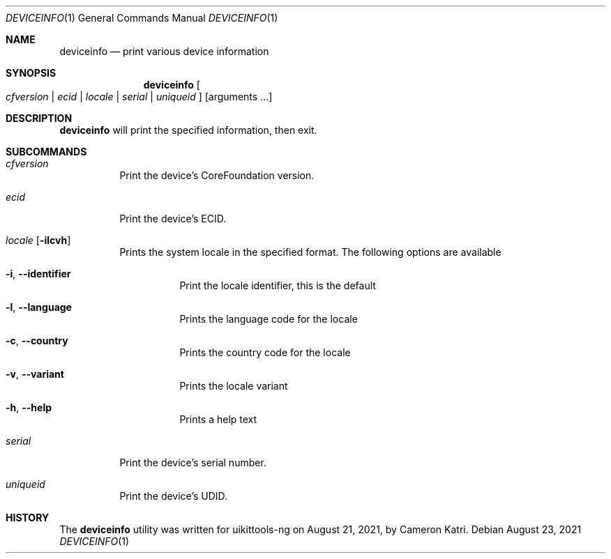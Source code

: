 .\"-
.\" Copyright (c) 2019 CoolStar
.\" Modified work Copyright (c) 2020-2021 ProcursusTeam
.\"
.\" Redistribution and use in source and binary forms, with or without
.\" modification, are permitted provided that the following conditions
.\" are met:
.\"
.\" 1. Redistributions of source code must retain the above copyright
.\"    notice, this list of conditions and the following disclaimer.
.\" 2. Redistributions in binary form must reproduce the above copyright
.\"    notice, this list of conditions and the following disclaimer in the
.\"    documentation and/or other materials provided with the distribution.
.\" 3. All advertising materials mentioning features or use of this software
.\"     must display the following acknowledgement:
.\" 	This product includes software developed by CoolStar.
.\" 4. Neither the name of the copyright holder nor the names of its contributors
.\"    may be used to endorse or promote products derived from this software
.\"    without specific prior written permission.
.\"
.\" THIS SOFTWARE IS PROVIDED BY COOLSTAR "AS IS" AND ANY EXPRESS OR IMPLIED
.\" WARRANTIES, INCLUDING, BUT NOT LIMITED TO, THE IMPLIED WARRANTIES OF
.\" MERCHANTABILITY AND FITNESS FOR A PARTICULAR PURPOSE ARE DISCLAIMED.
.\" IN NO EVENT SHALL COOLSTAR BE LIABLE FOR ANY DIRECT, INDIRECT, INCIDENTAL,
.\" SPECIAL, EXEMPLARY, OR CONSEQUENTIAL DAMAGES (INCLUDING, BUT NOT LIMITED TO,
.\" PROCUREMENT OF SUBSTITUTE GOODS OR SERVICES; LOSS OF USE, DATA, OR PROFITS; OR
.\" BUSINESS INTERRUPTION) HOWEVER CAUSED AND ON ANY THEORY OF LIABILITY, WHETHER
.\" IN CONTRACT, STRICT LIABILITY, OR TORT (INCLUDING NEGLIGENCE OR OTHERWISE)
.\" ARISING IN ANY WAY OUT OF THE USE OF THIS SOFTWARE, EVEN IF ADVISED OF THE
.\" POSSIBILITY OF SUCH DAMAGE.
.\"
.Dd August 23, 2021
.Dt DEVICEINFO 1
.Os
.Sh NAME
.Nm deviceinfo
.Nd print various device information
.Sh SYNOPSIS
.Nm
.Oo Ar cfversion | ecid | locale | serial | uniqueid Oc
.Op arguments ...
.Sh DESCRIPTION
.Nm
will print the specified information, then exit.
.Sh SUBCOMMANDS
.Bl -tag -width indent
.It Ar cfversion
Print the device's CoreFoundation version.
.It Ar ecid
Print the device's ECID.
.It Ar locale Op Fl ilcvh
Prints the system locale in the specified format.
The following options are available
.Bl -tag -width indent
.It Fl i , -identifier
Print the locale identifier, this is the default
.It Fl l , -language
Prints the language code for the locale
.It Fl c , -country
Prints the country code for the locale
.It Fl v , -variant
Prints the locale variant
.It Fl h , -help
Prints a help text
.El
.It Ar serial
Print the device's serial number.
.It Ar uniqueid
Print the device's UDID.
.El
.Sh HISTORY
The
.Nm
utility was written for uikittools-ng on August 21, 2021, by
.An Cameron Katri .
